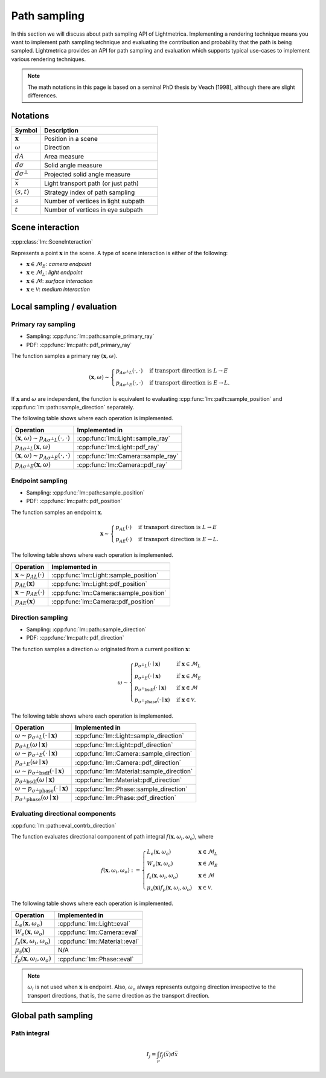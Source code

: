 .. _path_sampling:

Path sampling
######################

In this section we will discuss about path sampling API of Lightmetrica.
Implementing a rendering technique means you want to implement path sampling technique
and evaluating the contribution and probability that the path is being sampled.
Lightmetrica provides an API for path sampling and evaluation which supports typical use-cases to implement various rendering techniques. 

.. note::

    The math notations in this page is based on a seminal PhD thesis by Veach [1998], although there are slight differences.

Notations
===========================

.. list-table::
    :widths: 20 80
    :header-rows: 1

    * - Symbol
      - Description
    * - :math:`\mathbf{x}`
      - Position in a scene
    * - :math:`\omega`
      - Direction
    * - :math:`dA`
      - Area measure
    * - :math:`d\sigma`
      - Solid angle measure
    * - :math:`d\sigma^\bot`
      - Projected solid angle measure
    * - :math:`\bar{x}`
      - Light transport path (or just path)
    * - :math:`(s,t)`
      - Strategy index of path sampling
    * - :math:`s`
      - Number of vertices in light subpath
    * - :math:`t`
      - Number of vertices in eye subpath

Scene interaction
================================

:cpp:class:`lm::SceneInteraction`

Represents a point :math:`\mathbf{x}` in the scene.
A type of scene interaction is either of the following:

- :math:`\mathbf{x} \in \mathcal{M}_E`: *camera endpoint*
- :math:`\mathbf{x} \in \mathcal{M}_L`: *light endpoint*
- :math:`\mathbf{x} \in \mathcal{M}`: *surface interaction*
- :math:`\mathbf{x} \in \mathcal{V}`: *medium interaction*

Local sampling / evaluation
================================

Primary ray sampling
-------------------------------------

- Sampling: :cpp:func:`lm::path::sample_primary_ray`
- PDF: :cpp:func:`lm::path::pdf_primary_ray`

The function samples a primary ray :math:`(\mathbf{x}, \omega)`.

.. math::

  (\mathbf{x}, \omega) \sim
  \begin{cases}
    p_{A\sigma^\bot L}(\cdot,\cdot)   & \text{if transport direction is } L\to E \\
    p_{A\sigma^\bot E}(\cdot,\cdot)   & \text{if transport direction is } E\to L.
  \end{cases}

If :math:`\mathbf{x}` and :math:`\omega` are independent,
the function is equivalent to evaluating :cpp:func:`lm::path::sample_position` and :cpp:func:`lm::path::sample_direction` separately.

The following table shows where each operation is implemented.

.. list-table::
    :header-rows: 1

    * - Operation
      - Implemented in
    * - :math:`(\mathbf{x}, \omega) \sim p_{A\sigma^\bot L}(\cdot,\cdot)`
      - :cpp:func:`lm::Light::sample_ray`
    * - :math:`p_{A\sigma^\bot L}(\mathbf{x}, \omega)`
      - :cpp:func:`lm::Light::pdf_ray`
    * - :math:`(\mathbf{x}, \omega) \sim p_{A\sigma^\bot E}(\cdot,\cdot)`
      - :cpp:func:`lm::Camera::sample_ray`
    * - :math:`p_{A\sigma^\bot E}(\mathbf{x}, \omega)`
      - :cpp:func:`lm::Camera::pdf_ray`

Endpoint sampling
-------------------------------------

- Sampling: :cpp:func:`lm::path::sample_position`
- PDF: :cpp:func:`lm::path::pdf_position`

The function samples an endpoint :math:`\mathbf{x}`.

.. math::

  \mathbf{x} \sim
  \begin{cases}
    p_{AL}(\cdot)   & \text{if transport direction is } L\to E \\
    p_{AE}(\cdot)   & \text{if transport direction is } E\to L.
  \end{cases}

The following table shows where each operation is implemented.

.. list-table::
    :header-rows: 1

    * - Operation
      - Implemented in
    * - :math:`\mathbf{x} \sim p_{AL}(\cdot)`
      - :cpp:func:`lm::Light::sample_position`
    * - :math:`p_{AL}(\mathbf{x})`
      - :cpp:func:`lm::Light::pdf_position`
    * - :math:`\mathbf{x} \sim p_{AE}(\cdot)`
      - :cpp:func:`lm::Camera::sample_position`
    * - :math:`p_{AE}(\mathbf{x})`
      - :cpp:func:`lm::Camera::pdf_position`

Direction sampling
-------------------------------------

- Sampling: :cpp:func:`lm::path::sample_direction`
- PDF: :cpp:func:`lm::path::pdf_direction`

The function samples a direction :math:`\omega` originated from a current position :math:`\mathbf{x}`:

.. math::

  \omega \sim
  \begin{cases}
    p_{\sigma^\bot L}(\cdot\mid\mathbf{x})    &   \text{if } \mathbf{x} \in \mathcal{M}_L \\
    p_{\sigma^\bot E}(\cdot\mid\mathbf{x})    &   \text{if } \mathbf{x} \in \mathcal{M}_E \\
    p_{\sigma^\bot \mathrm{bsdf}}(\cdot\mid\mathbf{x})  &   \text{if } \mathbf{x} \in \mathcal{M} \\
    p_{\sigma^\bot \mathrm{phase}}(\cdot\mid\mathbf{x}) &   \text{if } \mathbf{x} \in \mathcal{V}.
  \end{cases}

The following table shows where each operation is implemented.

.. list-table::
    :header-rows: 1

    * - Operation
      - Implemented in
    * - :math:`\omega \sim p_{\sigma^\bot L}(\cdot\mid\mathbf{x})`
      - :cpp:func:`lm::Light::sample_direction`
    * - :math:`p_{\sigma^\bot L}(\omega\mid\mathbf{x})`
      - :cpp:func:`lm::Light::pdf_direction`
    * - :math:`\omega \sim p_{\sigma^\bot E}(\cdot\mid\mathbf{x})`
      - :cpp:func:`lm::Camera::sample_direction`
    * - :math:`p_{\sigma^\bot E}(\omega\mid\mathbf{x})`
      - :cpp:func:`lm::Camera::pdf_direction`
    * - :math:`\omega \sim p_{\sigma^\bot \mathrm{bsdf}}(\cdot\mid\mathbf{x})`
      - :cpp:func:`lm::Material::sample_direction`
    * - :math:`p_{\sigma^\bot \mathrm{bsdf}}(\omega\mid\mathbf{x})`
      - :cpp:func:`lm::Material::pdf_direction`
    * - :math:`\omega \sim p_{\sigma^\bot \mathrm{phase}}(\cdot\mid\mathbf{x})`
      - :cpp:func:`lm::Phase::sample_direction`
    * - :math:`p_{\sigma^\bot \mathrm{phase}}(\omega\mid\mathbf{x})`
      - :cpp:func:`lm::Phase::pdf_direction`


Evaluating directional components
-------------------------------------

:cpp:func:`lm::path::eval_contrb_direction`

The function evaluates directional component of path integral :math:`f(\mathbf{x}, \omega_i,\omega_o)`, where

.. math::

  f(\mathbf{x},\omega_i,\omega_o) :=
  \begin{cases}
    L_e(\mathbf{x}, \omega_o)         & \mathbf{x}\in\mathcal{M}_L \\
    W_e(\mathbf{x}, \omega_o)         & \mathbf{x}\in\mathcal{M}_E \\
    f_s(\mathbf{x},\omega_i,\omega_o) & \mathbf{x}\in\mathcal{M} \\
    \mu_s(\mathbf{x}) f_p(\mathbf{x},\omega_i,\omega_o) & \mathbf{x}\in\mathcal{V}.
  \end{cases}

The following table shows where each operation is implemented.

.. list-table::
    :header-rows: 1

    * - Operation
      - Implemented in
    * - :math:`L_e(\mathbf{x}, \omega_o)`
      - :cpp:func:`lm::Light::eval`
    * - :math:`W_e(\mathbf{x}, \omega_o)`
      - :cpp:func:`lm::Camera::eval`
    * - :math:`f_s(\mathbf{x},\omega_i,\omega_o)`
      - :cpp:func:`lm::Material::eval`
    * - :math:`\mu_s(\mathbf{x})`
      - N/A
    * - :math:`f_p(\mathbf{x},\omega_i,\omega_o)`
      - :cpp:func:`lm::Phase::eval`

.. note::

  :math:`\omega_i` is not used when :math:`\mathbf{x}` is endpoint.
  Also, :math:`\omega_o` always represents outgoing direction irrespective to the transport directions,
  that is, the same direction as the transport direction.

Global path sampling
===========================

Path integral
-------------------------------------

.. math::

  I_j = \int_\mathcal{P} f_j(\bar{x}) d\bar{x}